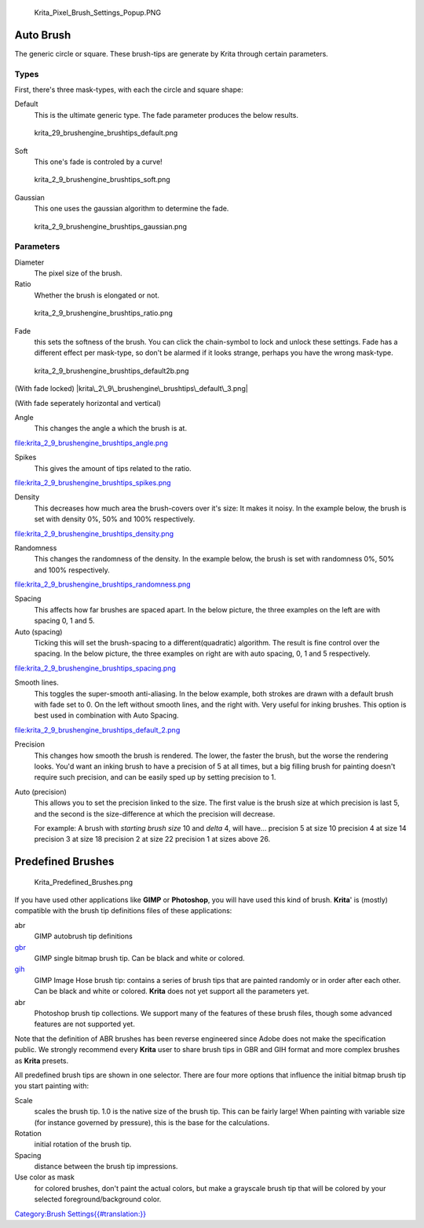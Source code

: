 .. figure:: Krita_Pixel_Brush_Settings_Popup.PNG
   :alt: Krita_Pixel_Brush_Settings_Popup.PNG

   Krita\_Pixel\_Brush\_Settings\_Popup.PNG

Auto Brush
----------

The generic circle or square. These brush-tips are generate by Krita
through certain parameters.

Types
~~~~~

First, there's three mask-types, with each the circle and square shape:

Default
    This is the ultimate generic type. The fade parameter produces the
    below results.

.. figure:: krita_29_brushengine_brushtips_default.png
   :alt: krita_29_brushengine_brushtips_default.png

   krita\_29\_brushengine\_brushtips\_default.png

Soft
    This one's fade is controled by a curve!

.. figure:: krita_2_9_brushengine_brushtips_soft.png
   :alt: krita_2_9_brushengine_brushtips_soft.png

   krita\_2\_9\_brushengine\_brushtips\_soft.png

Gaussian
    This one uses the gaussian algorithm to determine the fade.

.. figure:: krita_2_9_brushengine_brushtips_gaussian.png
   :alt: krita_2_9_brushengine_brushtips_gaussian.png

   krita\_2\_9\_brushengine\_brushtips\_gaussian.png

Parameters
~~~~~~~~~~

Diameter
    The pixel size of the brush.
Ratio
    Whether the brush is elongated or not.

.. figure:: krita_2_9_brushengine_brushtips_ratio.png
   :alt: krita_2_9_brushengine_brushtips_ratio.png

   krita\_2\_9\_brushengine\_brushtips\_ratio.png

Fade
    this sets the softness of the brush. You can click the chain-symbol
    to lock and unlock these settings. Fade has a different effect per
    mask-type, so don't be alarmed if it looks strange, perhaps you have
    the wrong mask-type.

.. figure:: krita_2_9_brushengine_brushtips_default2b.png
   :alt: krita_2_9_brushengine_brushtips_default2b.png

   krita\_2\_9\_brushengine\_brushtips\_default2b.png

(With fade locked) |krita\_2\_9\_brushengine\_brushtips\_default\_3.png|

(With fade seperately horizontal and vertical)

Angle
    This changes the angle a which the brush is at.

file:krita_2_9_brushengine_brushtips_angle.png

Spikes
    This gives the amount of tips related to the ratio.

file:krita_2_9_brushengine_brushtips_spikes.png

Density
    This decreases how much area the brush-covers over it's size: It
    makes it noisy. In the example below, the brush is set with density
    0%, 50% and 100% respectively.

file:krita_2_9_brushengine_brushtips_density.png

Randomness
    This changes the randomness of the density. In the example below,
    the brush is set with randomness 0%, 50% and 100% respectively.

file:krita_2_9_brushengine_brushtips_randomness.png

Spacing
    This affects how far brushes are spaced apart. In the below picture,
    the three examples on the left are with spacing 0, 1 and 5.
Auto (spacing)
    Ticking this will set the brush-spacing to a different(quadratic)
    algorithm. The result is fine control over the spacing. In the below
    picture, the three examples on right are with auto spacing, 0, 1 and
    5 respectively.

file:krita_2_9_brushengine_brushtips_spacing.png

Smooth lines.
    This toggles the super-smooth anti-aliasing. In the below example,
    both strokes are drawn with a default brush with fade set to 0. On
    the left without smooth lines, and the right with. Very useful for
    inking brushes. This option is best used in combination with Auto
    Spacing.

file:krita_2_9_brushengine_brushtips_default_2.png

Precision
    This changes how smooth the brush is rendered. The lower, the faster
    the brush, but the worse the rendering looks.
    You'd want an inking brush to have a precision of 5 at all times,
    but a big filling brush for painting doesn't require such precision,
    and can be easily sped up by setting precision to 1.
Auto (precision)
    This allows you to set the precision linked to the size. The first
    value is the brush size at which precision is last 5, and the second
    is the size-difference at which the precision will decrease.

    For example: A brush with *starting brush size* 10 and *delta* 4,
    will have...
    precision 5 at size 10
    precision 4 at size 14
    precision 3 at size 18
    precision 2 at size 22
    precision 1 at sizes above 26.

Predefined Brushes
------------------

.. figure:: Krita_Predefined_Brushes.png
   :alt: Krita_Predefined_Brushes.png

   Krita\_Predefined\_Brushes.png

If you have used other applications like **GIMP** or **Photoshop**, you
will have used this kind of brush. **Krita**' is (mostly) compatible
with the brush tip definitions files of these applications:

abr
    GIMP autobrush tip definitions
`gbr <Special:MyLanguage/*.gbr>`__
    GIMP single bitmap brush tip. Can be black and white or colored.
`gih <Special:MyLanguage/*.gih>`__
    GIMP Image Hose brush tip: contains a series of brush tips that are
    painted randomly or in order after each other. Can be black and
    white or colored. **Krita** does not yet support all the parameters
    yet.
abr
    Photoshop brush tip collections. We support many of the features of
    these brush files, though some advanced features are not supported
    yet.

Note that the definition of ABR brushes has been reverse engineered
since Adobe does not make the specification public. We strongly
recommend every **Krita** user to share brush tips in GBR and GIH format
and more complex brushes as **Krita** presets.

All predefined brush tips are shown in one selector. There are four more
options that influence the initial bitmap brush tip you start painting
with:

Scale
    scales the brush tip. 1.0 is the native size of the brush tip. This
    can be fairly large! When painting with variable size (for instance
    governed by pressure), this is the base for the calculations.
Rotation
    initial rotation of the brush tip.
Spacing
    distance between the brush tip impressions.
Use color as mask
    for colored brushes, don't paint the actual colors, but make a
    grayscale brush tip that will be colored by your selected
    foreground/background color.

`Category:Brush
Settings{{#translation:}} <Category:Brush_Settings{{#translation:}}>`__

.. |krita\_2\_9\_brushengine\_brushtips\_default\_3.png| image:: krita_2_9_brushengine_brushtips_default_3.png

